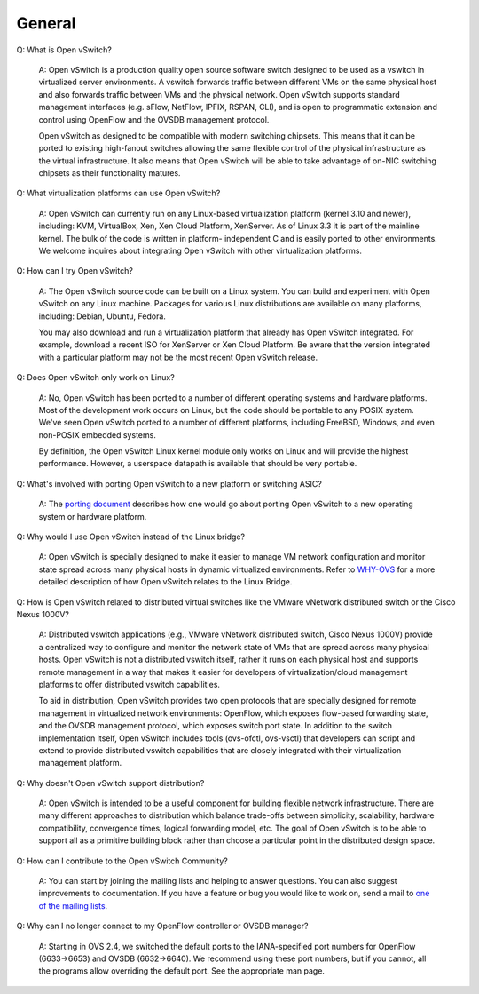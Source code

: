 ..
      Licensed under the Apache License, Version 2.0 (the "License"); you may
      not use this file except in compliance with the License. You may obtain
      a copy of the License at

          http://www.apache.org/licenses/LICENSE-2.0

      Unless required by applicable law or agreed to in writing, software
      distributed under the License is distributed on an "AS IS" BASIS, WITHOUT
      WARRANTIES OR CONDITIONS OF ANY KIND, either express or implied. See the
      License for the specific language governing permissions and limitations
      under the License.

      Convention for heading levels in Open vSwitch documentation:

      =======  Heading 0 (reserved for the title in a document)
      -------  Heading 1
      ~~~~~~~  Heading 2
      +++++++  Heading 3
      '''''''  Heading 4

      Avoid deeper levels because they do not render well.

=======
General
=======

Q: What is Open vSwitch?

    A: Open vSwitch is a production quality open source software switch
    designed to be used as a vswitch in virtualized server environments.  A
    vswitch forwards traffic between different VMs on the same physical host
    and also forwards traffic between VMs and the physical network.  Open
    vSwitch supports standard management interfaces (e.g. sFlow, NetFlow,
    IPFIX, RSPAN, CLI), and is open to programmatic extension and control using
    OpenFlow and the OVSDB management protocol.

    Open vSwitch as designed to be compatible with modern switching chipsets.
    This means that it can be ported to existing high-fanout switches allowing
    the same flexible control of the physical infrastructure as the virtual
    infrastructure.  It also means that Open vSwitch will be able to take
    advantage of on-NIC switching chipsets as their functionality matures.

Q: What virtualization platforms can use Open vSwitch?

    A: Open vSwitch can currently run on any Linux-based virtualization
    platform (kernel 3.10 and newer), including: KVM, VirtualBox, Xen, Xen
    Cloud Platform, XenServer. As of Linux 3.3 it is part of the mainline
    kernel.  The bulk of the code is written in platform- independent C and is
    easily ported to other environments.  We welcome inquires about integrating
    Open vSwitch with other virtualization platforms.

Q: How can I try Open vSwitch?

    A: The Open vSwitch source code can be built on a Linux system.  You can
    build and experiment with Open vSwitch on any Linux machine.  Packages for
    various Linux distributions are available on many platforms, including:
    Debian, Ubuntu, Fedora.

    You may also download and run a virtualization platform that already has
    Open vSwitch integrated.  For example, download a recent ISO for XenServer
    or Xen Cloud Platform.  Be aware that the version integrated with a
    particular platform may not be the most recent Open vSwitch release.

Q: Does Open vSwitch only work on Linux?

    A: No, Open vSwitch has been ported to a number of different operating
    systems and hardware platforms.  Most of the development work occurs on
    Linux, but the code should be portable to any POSIX system.  We've seen
    Open vSwitch ported to a number of different platforms, including FreeBSD,
    Windows, and even non-POSIX embedded systems.

    By definition, the Open vSwitch Linux kernel module only works on Linux and
    will provide the highest performance.  However, a userspace datapath is
    available that should be very portable.

Q: What's involved with porting Open vSwitch to a new platform or switching ASIC?

    A: The `porting document <Documentation/development-guide/porting.rst>`__
    describes how one would go about porting Open vSwitch to a new operating
    system or hardware platform.

Q: Why would I use Open vSwitch instead of the Linux bridge?

    A: Open vSwitch is specially designed to make it easier to manage VM
    network configuration and monitor state spread across many physical hosts
    in dynamic virtualized environments.  Refer to `WHY-OVS
    <Documentation/intro/why-ovs.rst>`__ for a more detailed description of how
    Open vSwitch relates to the Linux Bridge.

Q: How is Open vSwitch related to distributed virtual switches like the VMware
vNetwork distributed switch or the Cisco Nexus 1000V?

    A: Distributed vswitch applications (e.g., VMware vNetwork distributed
    switch, Cisco Nexus 1000V) provide a centralized way to configure and
    monitor the network state of VMs that are spread across many physical
    hosts.  Open vSwitch is not a distributed vswitch itself, rather it runs on
    each physical host and supports remote management in a way that makes it
    easier for developers of virtualization/cloud management platforms to offer
    distributed vswitch capabilities.

    To aid in distribution, Open vSwitch provides two open protocols that are
    specially designed for remote management in virtualized network
    environments: OpenFlow, which exposes flow-based forwarding state, and the
    OVSDB management protocol, which exposes switch port state.  In addition to
    the switch implementation itself, Open vSwitch includes tools (ovs-ofctl,
    ovs-vsctl) that developers can script and extend to provide distributed
    vswitch capabilities that are closely integrated with their virtualization
    management platform.

Q: Why doesn't Open vSwitch support distribution?

    A: Open vSwitch is intended to be a useful component for building flexible
    network infrastructure. There are many different approaches to distribution
    which balance trade-offs between simplicity, scalability, hardware
    compatibility, convergence times, logical forwarding model, etc. The goal
    of Open vSwitch is to be able to support all as a primitive building block
    rather than choose a particular point in the distributed design space.

Q: How can I contribute to the Open vSwitch Community?

    A: You can start by joining the mailing lists and helping to answer
    questions.  You can also suggest improvements to documentation.  If you
    have a feature or bug you would like to work on, send a mail to `one of the
    mailing lists <http://openvswitch.org/mlists/>`__.

Q: Why can I no longer connect to my OpenFlow controller or OVSDB manager?

    A: Starting in OVS 2.4, we switched the default ports to the IANA-specified
    port numbers for OpenFlow (6633->6653) and OVSDB (6632->6640).  We
    recommend using these port numbers, but if you cannot, all the programs
    allow overriding the default port.  See the appropriate man page.
